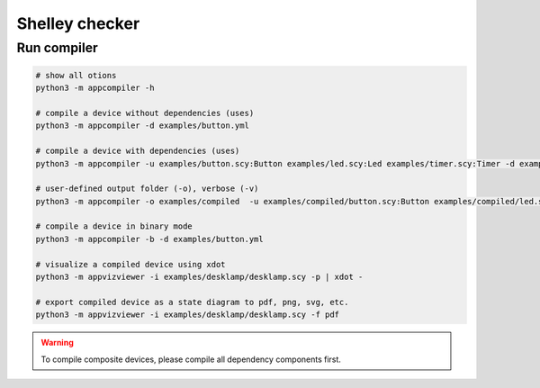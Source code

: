 ***************
Shelley checker
***************

Run compiler
############

.. code-block:: shell

   # show all otions
   python3 -m appcompiler -h

   # compile a device without dependencies (uses)
   python3 -m appcompiler -d examples/button.yml

   # compile a device with dependencies (uses)
   python3 -m appcompiler -u examples/button.scy:Button examples/led.scy:Led examples/timer.scy:Timer -d examples/desklamp.yml

   # user-defined output folder (-o), verbose (-v)
   python3 -m appcompiler -o examples/compiled  -u examples/compiled/button.scy:Button examples/compiled/led.scy:Led examples/compiled/timer.scy:Timer -d examples/desklamp.yml -v

   # compile a device in binary mode
   python3 -m appcompiler -b -d examples/button.yml

   # visualize a compiled device using xdot
   python3 -m appvizviewer -i examples/desklamp/desklamp.scy -p | xdot -

   # export compiled device as a state diagram to pdf, png, svg, etc.
   python3 -m appvizviewer -i examples/desklamp/desklamp.scy -f pdf

.. warning:: To compile composite devices, please compile all dependency components first.


